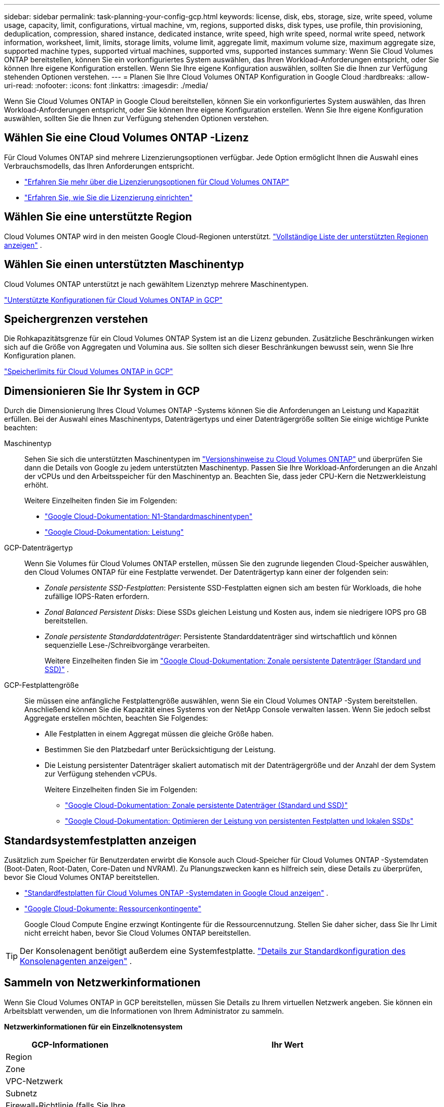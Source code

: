 ---
sidebar: sidebar 
permalink: task-planning-your-config-gcp.html 
keywords: license, disk, ebs, storage, size, write speed, volume usage, capacity, limit, configurations, virtual machine, vm, regions, supported disks, disk types, use profile, thin provisioning, deduplication, compression, shared instance, dedicated instance, write speed, high write speed, normal write speed, network information, worksheet, limit, limits, storage limits, volume limit, aggregate limit, maximum volume size, maximum aggregate size, supported machine types, supported virtual machines, supported vms, supported instances 
summary: Wenn Sie Cloud Volumes ONTAP bereitstellen, können Sie ein vorkonfiguriertes System auswählen, das Ihren Workload-Anforderungen entspricht, oder Sie können Ihre eigene Konfiguration erstellen.  Wenn Sie Ihre eigene Konfiguration auswählen, sollten Sie die Ihnen zur Verfügung stehenden Optionen verstehen. 
---
= Planen Sie Ihre Cloud Volumes ONTAP Konfiguration in Google Cloud
:hardbreaks:
:allow-uri-read: 
:nofooter: 
:icons: font
:linkattrs: 
:imagesdir: ./media/


[role="lead"]
Wenn Sie Cloud Volumes ONTAP in Google Cloud bereitstellen, können Sie ein vorkonfiguriertes System auswählen, das Ihren Workload-Anforderungen entspricht, oder Sie können Ihre eigene Konfiguration erstellen.  Wenn Sie Ihre eigene Konfiguration auswählen, sollten Sie die Ihnen zur Verfügung stehenden Optionen verstehen.



== Wählen Sie eine Cloud Volumes ONTAP -Lizenz

Für Cloud Volumes ONTAP sind mehrere Lizenzierungsoptionen verfügbar. Jede Option ermöglicht Ihnen die Auswahl eines Verbrauchsmodells, das Ihren Anforderungen entspricht.

* link:concept-licensing.html["Erfahren Sie mehr über die Lizenzierungsoptionen für Cloud Volumes ONTAP"]
* link:task-set-up-licensing-google.html["Erfahren Sie, wie Sie die Lizenzierung einrichten"]




== Wählen Sie eine unterstützte Region

Cloud Volumes ONTAP wird in den meisten Google Cloud-Regionen unterstützt. https://bluexp.netapp.com/cloud-volumes-global-regions["Vollständige Liste der unterstützten Regionen anzeigen"^] .



== Wählen Sie einen unterstützten Maschinentyp

Cloud Volumes ONTAP unterstützt je nach gewähltem Lizenztyp mehrere Maschinentypen.

https://docs.netapp.com/us-en/cloud-volumes-ontap-relnotes/reference-configs-gcp.html["Unterstützte Konfigurationen für Cloud Volumes ONTAP in GCP"^]



== Speichergrenzen verstehen

Die Rohkapazitätsgrenze für ein Cloud Volumes ONTAP System ist an die Lizenz gebunden.  Zusätzliche Beschränkungen wirken sich auf die Größe von Aggregaten und Volumina aus.  Sie sollten sich dieser Beschränkungen bewusst sein, wenn Sie Ihre Konfiguration planen.

https://docs.netapp.com/us-en/cloud-volumes-ontap-relnotes/reference-limits-gcp.html["Speicherlimits für Cloud Volumes ONTAP in GCP"^]



== Dimensionieren Sie Ihr System in GCP

Durch die Dimensionierung Ihres Cloud Volumes ONTAP -Systems können Sie die Anforderungen an Leistung und Kapazität erfüllen.  Bei der Auswahl eines Maschinentyps, Datenträgertyps und einer Datenträgergröße sollten Sie einige wichtige Punkte beachten:

Maschinentyp:: Sehen Sie sich die unterstützten Maschinentypen im http://docs.netapp.com/cloud-volumes-ontap/us-en/index.html["Versionshinweise zu Cloud Volumes ONTAP"^] und überprüfen Sie dann die Details von Google zu jedem unterstützten Maschinentyp.  Passen Sie Ihre Workload-Anforderungen an die Anzahl der vCPUs und den Arbeitsspeicher für den Maschinentyp an.  Beachten Sie, dass jeder CPU-Kern die Netzwerkleistung erhöht.
+
--
Weitere Einzelheiten finden Sie im Folgenden:

* https://cloud.google.com/compute/docs/machine-types#n1_machine_types["Google Cloud-Dokumentation: N1-Standardmaschinentypen"^]
* https://cloud.google.com/docs/compare/data-centers/networking#performance["Google Cloud-Dokumentation: Leistung"^]


--
GCP-Datenträgertyp:: Wenn Sie Volumes für Cloud Volumes ONTAP erstellen, müssen Sie den zugrunde liegenden Cloud-Speicher auswählen, den Cloud Volumes ONTAP für eine Festplatte verwendet.  Der Datenträgertyp kann einer der folgenden sein:
+
--
* _Zonale persistente SSD-Festplatten_: Persistente SSD-Festplatten eignen sich am besten für Workloads, die hohe zufällige IOPS-Raten erfordern.
* _Zonal Balanced Persistent Disks_: Diese SSDs gleichen Leistung und Kosten aus, indem sie niedrigere IOPS pro GB bereitstellen.
* _Zonale persistente Standarddatenträger_: Persistente Standarddatenträger sind wirtschaftlich und können sequenzielle Lese-/Schreibvorgänge verarbeiten.
+
Weitere Einzelheiten finden Sie im https://cloud.google.com/compute/docs/disks/#pdspecs["Google Cloud-Dokumentation: Zonale persistente Datenträger (Standard und SSD)"^] .



--
GCP-Festplattengröße:: Sie müssen eine anfängliche Festplattengröße auswählen, wenn Sie ein Cloud Volumes ONTAP -System bereitstellen.  Anschließend können Sie die Kapazität eines Systems von der NetApp Console verwalten lassen. Wenn Sie jedoch selbst Aggregate erstellen möchten, beachten Sie Folgendes:
+
--
* Alle Festplatten in einem Aggregat müssen die gleiche Größe haben.
* Bestimmen Sie den Platzbedarf unter Berücksichtigung der Leistung.
* Die Leistung persistenter Datenträger skaliert automatisch mit der Datenträgergröße und der Anzahl der dem System zur Verfügung stehenden vCPUs.
+
Weitere Einzelheiten finden Sie im Folgenden:

+
** https://cloud.google.com/compute/docs/disks/#pdspecs["Google Cloud-Dokumentation: Zonale persistente Datenträger (Standard und SSD)"^]
** https://cloud.google.com/compute/docs/disks/performance["Google Cloud-Dokumentation: Optimieren der Leistung von persistenten Festplatten und lokalen SSDs"^]




--




== Standardsystemfestplatten anzeigen

Zusätzlich zum Speicher für Benutzerdaten erwirbt die Konsole auch Cloud-Speicher für Cloud Volumes ONTAP -Systemdaten (Boot-Daten, Root-Daten, Core-Daten und NVRAM).  Zu Planungszwecken kann es hilfreich sein, diese Details zu überprüfen, bevor Sie Cloud Volumes ONTAP bereitstellen.

* link:reference-default-configs.html#google-cloud-single-node["Standardfestplatten für Cloud Volumes ONTAP -Systemdaten in Google Cloud anzeigen"] .
* https://cloud.google.com/compute/quotas["Google Cloud-Dokumente: Ressourcenkontingente"^]
+
Google Cloud Compute Engine erzwingt Kontingente für die Ressourcennutzung. Stellen Sie daher sicher, dass Sie Ihr Limit nicht erreicht haben, bevor Sie Cloud Volumes ONTAP bereitstellen.




TIP: Der Konsolenagent benötigt außerdem eine Systemfestplatte. https://docs.netapp.com/us-en/bluexp-setup-admin/reference-connector-default-config.html["Details zur Standardkonfiguration des Konsolenagenten anzeigen"^] .



== Sammeln von Netzwerkinformationen

Wenn Sie Cloud Volumes ONTAP in GCP bereitstellen, müssen Sie Details zu Ihrem virtuellen Netzwerk angeben.  Sie können ein Arbeitsblatt verwenden, um die Informationen von Ihrem Administrator zu sammeln.

*Netzwerkinformationen für ein Einzelknotensystem*

[cols="30,70"]
|===
| GCP-Informationen | Ihr Wert 


| Region |  


| Zone |  


| VPC-Netzwerk |  


| Subnetz |  


| Firewall-Richtlinie (falls Sie Ihre eigene verwenden) |  
|===
*Netzwerkinformationen für ein HA-Paar in mehreren Zonen*

[cols="30,70"]
|===
| GCP-Informationen | Ihr Wert 


| Region |  


| Zone für Knoten 1 |  


| Zone für Knoten 2 |  


| Zone für den Mediator |  


| VPC-0 und Subnetz |  


| VPC-1 und Subnetz |  


| VPC-2 und Subnetz |  


| VPC-3 und Subnetz |  


| Firewall-Richtlinie (falls Sie Ihre eigene verwenden) |  
|===
*Netzwerkinformationen für ein HA-Paar in einer einzelnen Zone*

[cols="30,70"]
|===
| GCP-Informationen | Ihr Wert 


| Region |  


| Zone |  


| VPC-0 und Subnetz |  


| VPC-1 und Subnetz |  


| VPC-2 und Subnetz |  


| VPC-3 und Subnetz |  


| Firewall-Richtlinie (falls Sie Ihre eigene verwenden) |  
|===


== Wählen Sie eine Schreibgeschwindigkeit

Mit der Konsole können Sie eine Schreibgeschwindigkeitseinstellung für Cloud Volumes ONTAP auswählen, mit Ausnahme von Hochverfügbarkeitspaaren (HA) in Google Cloud.  Bevor Sie eine Schreibgeschwindigkeit auswählen, sollten Sie die Unterschiede zwischen den normalen und hohen Einstellungen sowie die Risiken und Empfehlungen bei der Verwendung einer hohen Schreibgeschwindigkeit verstehen. link:concept-write-speed.html["Erfahren Sie mehr über die Schreibgeschwindigkeit"] .



== Auswählen eines Volume-Nutzungsprofils

ONTAP umfasst mehrere Speichereffizienzfunktionen, die die von Ihnen benötigte Gesamtspeichermenge reduzieren können.  Wenn Sie in der Konsole ein Volume erstellen, können Sie ein Profil auswählen, das diese Funktionen aktiviert, oder ein Profil, das sie deaktiviert.  Sie sollten mehr über diese Funktionen erfahren, um zu entscheiden, welches Profil Sie verwenden möchten.

Die Storage-Effizienzfunktionen von NetApp bieten folgende Vorteile:

Dünne Bereitstellung:: Bietet Hosts oder Benutzern mehr logischen Speicher, als Sie tatsächlich in Ihrem physischen Speicherpool haben.  Anstatt Speicherplatz vorab zuzuweisen, wird Speicherplatz jedem Volume dynamisch zugewiesen, während Daten geschrieben werden.
Deduplizierung:: Verbessert die Effizienz, indem identische Datenblöcke lokalisiert und durch Verweise auf einen einzigen gemeinsamen Block ersetzt werden.  Diese Technik reduziert den Speicherkapazitätsbedarf, indem redundante Datenblöcke, die sich auf demselben Datenträger befinden, eliminiert werden.
Komprimierung:: Reduziert die zum Speichern von Daten erforderliche physische Kapazität durch Komprimieren von Daten innerhalb eines Volumes auf Primär-, Sekundär- und Archivspeicher.

